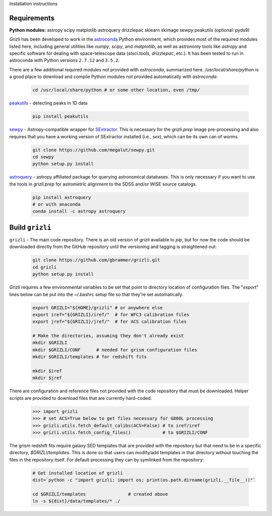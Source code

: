 Installation instructions

Requirements
------------

**Python modules:**
astropy
scipy
matplotlib
astroquery
drizzlepac
sklearn
skimage
sewpy
peakutils
(optional: pyds9)


`Grizli` has been developed to work in the `astroconda <http://astroconda.readthedocs.io/en/latest/>`__
Python environment, which provides most of the required modules listed here, including general utilities like `numpy`, `scipy`, and `matplotlib`, as well as astronomy tools like `astropy` and specific software for dealing with space-telescope data (`stsci.tools`, `drizzlepac`, etc.).  It has been tested to run in astroconda with Python versions ``2.7.12`` and ``3.5.2``.

There are a few additional required modules not provided with `astroconda`, summarized here.  `/usr/local/share/python` is a good place to download and compile Python modules not provided automatically with `astroconda`:

    .. code:: bash

        cd /usr/local/share/python # or some other location, even /tmp/

`peakutils <http://pythonhosted.org/PeakUtils/>`__ - detecting peaks in 1D data

    .. code:: bash

        pip install peakutils

`sewpy <https://github.com/megalut/sewpy>`__ - Astropy-compatible wrapper for `SExtractor <http://www.astromatic.net/software/sextractor>`__.  This is necessary for the `grizli.prep` image pre-processing and also requires that you have a working version of SExtractor installed (i.e., `sex`), which can be its own can of worms.

    .. code:: bash

        git clone https://github.com/megalut/sewpy.git
        cd sewpy
        python setup.py install

`astroquery <https://astroquery.readthedocs.io>`__ - astropy affiliated package for querying astronomical databases.  This is only necessary if you want to use the tools in `grizli.prep` for astrometric alignment to the SDSS and/or WISE source catalogs.

    .. code:: bash

        pip install astroquery
        # or with anaconda
        conda install -c astropy astroquery


Build ``grizli``
----------------
``grizli`` - The main code repository.  There is an old version of `grizli` available to `pip`, but for now the code should be downloaded directly from the GitHub repository until the versioning and tagging is straightened out:

    .. code:: bash

        git clone https://github.com/gbrammer/grizli.git
        cd grizli
        python setup.py install

`Grizli` requires a few environmental variables to be set that point to directory location of configuration files.  The "`export`" lines below can be put into the ~/.bashrc setup file so that they're set automatically.

    .. code:: bash
        
        export GRIZLI="${HOME}/grizli" # or anywhere else
        export iref="${GRIZLI}/iref/"  # for WFC3 calibration files
        export jref="${GRIZLI}/jref/"  # for ACS calibration files
        
        # Make the directories, assuming they don't already exist
        mkdir $GRIZLI
        mkdir $GRIZLI/CONF      # needed for grism configuration files
        mkdir $GRIZLI/templates # for redshift fits
        
        mkdir $iref
        mkdir $jref

There are configuration and reference files not provided with the code repository that must be downloaded.  Helper scripts are provided to download files that are currently hard-coded:
    
    .. code:: python
    
        >>> import grizli
        >>> # set ACS=True below to get files necessary for G800L processing
        >>> grizli.utils.fetch_default_calibs(ACS=False) # to iref/iref
        >>> grizli.utils.fetch_config_files()            # to $GRIZLI/CONF
    
The grism redshift fits require galaxy SED templates that are provided with the repository but that need to be in a specific directory, `$GRIZLI/templates`.  This is done so that users can modify/add templates in that directory without touching the files in the repository itself.  For default processing they can by symlinked from the repository:

    .. code:: bash
        
        # Get installed location of grizli
        dist=`python -c "import grizli; import os; print(os.path.dirname(grizli.__file__))"`
        
        cd $GRIZLI/templates                # created above
        ln -s ${dist}/data/templates/* ./
        



